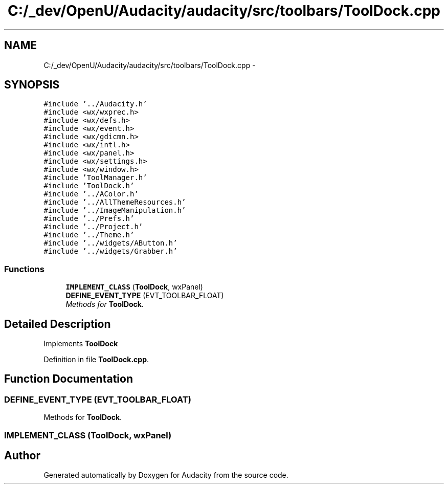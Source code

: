 .TH "C:/_dev/OpenU/Audacity/audacity/src/toolbars/ToolDock.cpp" 3 "Thu Apr 28 2016" "Audacity" \" -*- nroff -*-
.ad l
.nh
.SH NAME
C:/_dev/OpenU/Audacity/audacity/src/toolbars/ToolDock.cpp \- 
.SH SYNOPSIS
.br
.PP
\fC#include '\&.\&./Audacity\&.h'\fP
.br
\fC#include <wx/wxprec\&.h>\fP
.br
\fC#include <wx/defs\&.h>\fP
.br
\fC#include <wx/event\&.h>\fP
.br
\fC#include <wx/gdicmn\&.h>\fP
.br
\fC#include <wx/intl\&.h>\fP
.br
\fC#include <wx/panel\&.h>\fP
.br
\fC#include <wx/settings\&.h>\fP
.br
\fC#include <wx/window\&.h>\fP
.br
\fC#include 'ToolManager\&.h'\fP
.br
\fC#include 'ToolDock\&.h'\fP
.br
\fC#include '\&.\&./AColor\&.h'\fP
.br
\fC#include '\&.\&./AllThemeResources\&.h'\fP
.br
\fC#include '\&.\&./ImageManipulation\&.h'\fP
.br
\fC#include '\&.\&./Prefs\&.h'\fP
.br
\fC#include '\&.\&./Project\&.h'\fP
.br
\fC#include '\&.\&./Theme\&.h'\fP
.br
\fC#include '\&.\&./widgets/AButton\&.h'\fP
.br
\fC#include '\&.\&./widgets/Grabber\&.h'\fP
.br

.SS "Functions"

.in +1c
.ti -1c
.RI "\fBIMPLEMENT_CLASS\fP (\fBToolDock\fP, wxPanel)"
.br
.ti -1c
.RI "\fBDEFINE_EVENT_TYPE\fP (EVT_TOOLBAR_FLOAT)"
.br
.RI "\fIMethods for \fBToolDock\fP\&. \fP"
.in -1c
.SH "Detailed Description"
.PP 
Implements \fBToolDock\fP 
.PP
Definition in file \fBToolDock\&.cpp\fP\&.
.SH "Function Documentation"
.PP 
.SS "DEFINE_EVENT_TYPE (EVT_TOOLBAR_FLOAT)"

.PP
Methods for \fBToolDock\fP\&. 
.SS "IMPLEMENT_CLASS (\fBToolDock\fP, wxPanel)"

.SH "Author"
.PP 
Generated automatically by Doxygen for Audacity from the source code\&.
